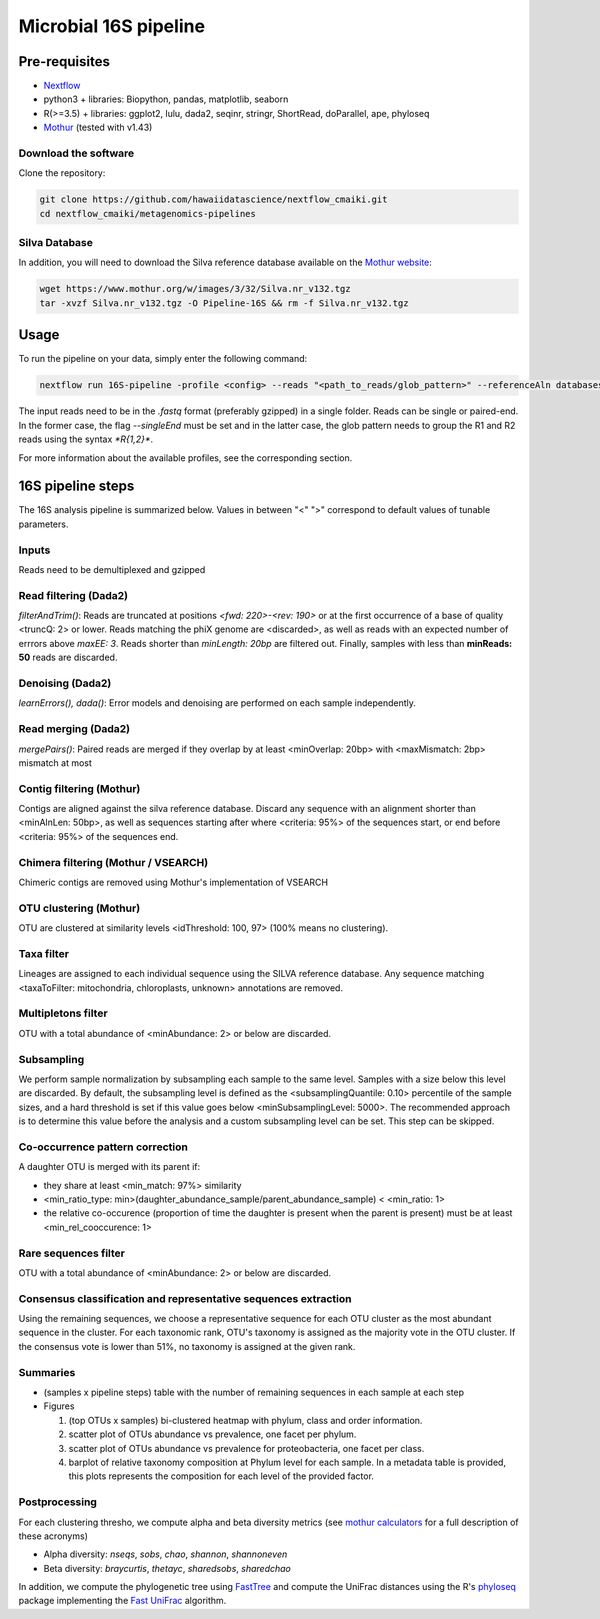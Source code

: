 Microbial 16S pipeline
======================

Pre-requisites
--------------

- `Nextflow <https://www.nextflow.io/docs/latest/getstarted.html>`_
- python3 + libraries: Biopython, pandas, matplotlib, seaborn
- R(>=3.5) + libraries: ggplot2, lulu, dada2, seqinr, stringr, ShortRead, doParallel, ape, phyloseq
- `Mothur <https://github.com/mothur/mothur>`_ (tested with v1.43) 

Download the software
^^^^^^^^^^^^^^^^^^^^^

Clone the repository:

.. code-block:: bash

    git clone https://github.com/hawaiidatascience/nextflow_cmaiki.git
    cd nextflow_cmaiki/metagenomics-pipelines

Silva Database
^^^^^^^^^^^^^^

In addition, you will need to download the Silva reference database available on the `Mothur website <https://www.mothur.org/wiki/Silva_reference_files>`_:

.. code-block:: bash

	wget https://www.mothur.org/w/images/3/32/Silva.nr_v132.tgz
	tar -xvzf Silva.nr_v132.tgz -O Pipeline-16S && rm -f Silva.nr_v132.tgz

Usage
-----

To run the pipeline on your data, simply enter the following command:

.. code-block:: bash

    nextflow run 16S-pipeline -profile <config> --reads "<path_to_reads/glob_pattern>" --referenceAln databases/silva.nr_v132.align --referenceTax databases/silva.full_v132.tax

The input reads need to be in the `.fastq` format (preferably gzipped) in a single folder. Reads can be single or paired-end. In the former case, the flag `--singleEnd` must be set and in the latter case, the glob pattern needs to group the R1 and R2 reads using the syntax `*R{1,2}*`. 
	
For more information about the available profiles, see the corresponding section.
	
16S pipeline steps
------------------

The 16S analysis pipeline is summarized below. Values in between "<" ">" correspond to default values of tunable parameters.

Inputs
^^^^^^
Reads need to be demultiplexed and gzipped

Read filtering (Dada2)
^^^^^^^^^^^^^^^^^^^^^^
`filterAndTrim()`: Reads are truncated at positions `<fwd: 220>-<rev: 190>` or at the first occurrence of a base of quality <truncQ: 2> or lower. Reads matching the phiX genome are <discarded>, as well as reads with an expected number of errrors above `maxEE: 3`. Reads shorter than *minLength: 20bp* are filtered out. Finally, samples with less than **minReads: 50** reads are discarded.

Denoising (Dada2)
^^^^^^^^^^^^^^^^^
`learnErrors(), dada()`: Error models and denoising are performed on each sample independently.

Read merging (Dada2)
^^^^^^^^^^^^^^^^^^^^
`mergePairs()`: Paired reads are merged if they overlap by at least <minOverlap: 20bp> with <maxMismatch: 2bp> mismatch at most

Contig filtering (Mothur)
^^^^^^^^^^^^^^^^^^^^^^^^^
Contigs are aligned against the silva reference database. Discard any sequence with an alignment shorter than <minAlnLen: 50bp>, as well as sequences starting after where <criteria: 95%> of the sequences start, or end before <criteria: 95%> of the sequences end.

Chimera filtering (Mothur / VSEARCH)
^^^^^^^^^^^^^^^^^^^^^^^^^^^^^^^^^^^^
Chimeric contigs are removed using Mothur's implementation of VSEARCH

OTU clustering (Mothur)
^^^^^^^^^^^^^^^^^^^^^^^
OTU are clustered at similarity levels <idThreshold: 100, 97> (100% means no clustering). 

Taxa filter
^^^^^^^^^^^
Lineages are assigned to each individual sequence using the SILVA reference database. Any sequence matching <taxaToFilter: mitochondria, chloroplasts, unknown> annotations are removed.

Multipletons filter
^^^^^^^^^^^^^^^^^^^
OTU with a total abundance of <minAbundance: 2> or below are discarded.

Subsampling
^^^^^^^^^^^
We perform sample normalization by subsampling each sample to the same level. Samples with a size below this level are discarded. By default, the subsampling level is defined as the <subsamplingQuantile: 0.10> percentile of the sample sizes, and a hard threshold is set if this value goes below <minSubsamplingLevel: 5000>. The recommended approach is to determine this value before the analysis and a custom subsampling level can be set. This step can be skipped.

Co-occurrence pattern correction
^^^^^^^^^^^^^^^^^^^^^^^^^^^^^^^^
A daughter OTU is merged with its parent if:

* they share at least <min_match: 97%> similarity
* <min_ratio_type: min>(daughter\_abundance\_sample/parent\_abundance\_sample) < <min_ratio: 1>
* the relative co-occurence (proportion of time the daughter is present when the parent is present) must be at least <min_rel_cooccurence: 1>

Rare sequences filter
^^^^^^^^^^^^^^^^^^^^^
OTU with a total abundance of <minAbundance: 2> or below are discarded.

Consensus classification and representative sequences extraction
^^^^^^^^^^^^^^^^^^^^^^^^^^^^^^^^^^^^^^^^^^^^^^^^^^^^^^^^^^^^^^^^
Using the remaining sequences, we choose a representative sequence for each OTU cluster as the most abundant sequence in the cluster. 
For each taxonomic rank, OTU's taxonomy is assigned as the majority vote in the OTU cluster. If the consensus vote is lower than 51%, no taxonomy is assigned at the given rank.

Summaries
^^^^^^^^^
- (samples x pipeline steps) table with the number of remaining sequences in each sample at each step
- Figures

  #. (top OTUs x samples) bi-clustered heatmap with phylum, class and order information.
  #. scatter plot of OTUs abundance vs prevalence, one facet per phylum.
  #. scatter plot of OTUs abundance vs prevalence for proteobacteria, one facet per class.
  #. barplot of relative taxonomy composition at Phylum level for each sample. In a metadata table is provided, this plots represents the composition for each level of the provided factor.

Postprocessing
^^^^^^^^^^^^^^
For each clustering thresho, we compute alpha and beta diversity metrics (see `mothur calculators <https://www.mothur.org/wiki/Calculators>`_ for a full description of these acronyms)

- Alpha diversity: `nseqs`, `sobs`, `chao`, `shannon`, `shannoneven`
- Beta diversity: `braycurtis`, `thetayc`, `sharedsobs`, `sharedchao`

In addition, we compute the phylogenetic tree using `FastTree <http://www.microbesonline.org/fasttree/>`_ and compute the UniFrac distances using the R's `phyloseq <https://bioconductor.org/packages/release/bioc/html/phyloseq.html>`_ package implementing the `Fast UniFrac <https://www.ncbi.nlm.nih.gov/pubmed/19710709>`_ algorithm.
